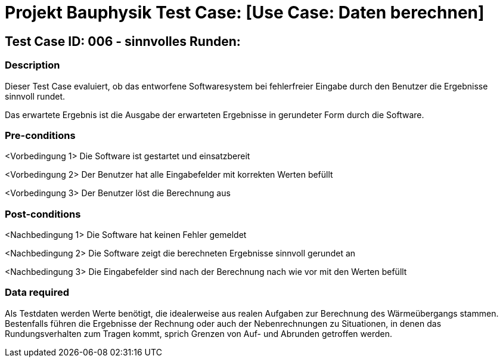 = Projekt Bauphysik Test Case: [Use Case: Daten berechnen]

//This is a informal template for represeting test cases

== Test Case ID: 006 - sinnvolles Runden:

//The Test Case ID should be unique. In addition, the name of each Test Case should reflect the intent of the test case, ideally expressed as a Boolean condition.

=== Description
//Describe the logical condition that the Test Case evaluates. 
//Include the expected result.
Dieser Test Case evaluiert, ob das entworfene Softwaresystem bei fehlerfreier Eingabe durch den Benutzer die Ergebnisse sinnvoll rundet.

Das erwartete Ergebnis ist die Ausgabe der erwarteten Ergebnisse in gerundeter Form durch die Software. 

=== Pre-conditions
//List conditions that must be true before this Test Case can start.
<Vorbedingung 1> Die Software ist gestartet und einsatzbereit

<Vorbedingung 2> Der Benutzer hat alle Eingabefelder mit korrekten Werten befüllt

<Vorbedingung 3> Der Benutzer löst die Berechnung aus

=== Post-conditions
//List conditions that should be true when this Test Case ends.
<Nachbedingung 1> Die Software hat keinen Fehler gemeldet

<Nachbedingung 2> Die Software zeigt die berechneten Ergebnisse sinnvoll gerundet an

<Nachbedingung 3> Die Eingabefelder sind nach der Berechnung nach wie vor mit den Werten befüllt

=== Data required
//Identify the type of data required for this Test Case.
Als Testdaten werden Werte benötigt, die idealerweise aus realen Aufgaben zur Berechnung des Wärmeübergangs stammen.
Bestenfalls führen die Ergebnisse der Rechnung oder auch der Nebenrechnungen zu Situationen, in denen das Rundungsverhalten zum Tragen kommt, sprich Grenzen von Auf- und Abrunden getroffen werden.

